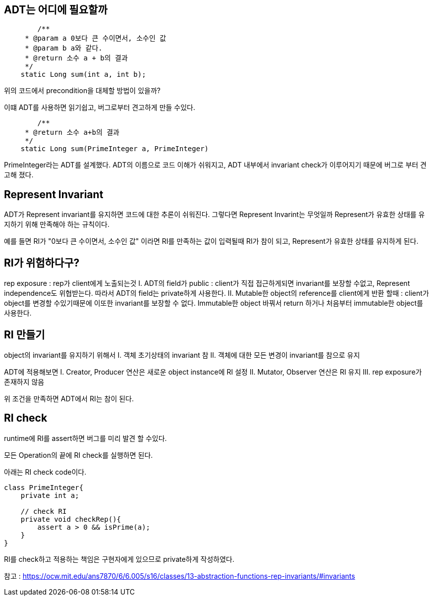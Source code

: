 
## ADT는 어디에 필요할까

```
	/**
     * @param a 0보다 큰 수이면서, 소수인 값
     * @param b a와 같다.
     * @return 소수 a + b의 결과
     */
    static Long sum(int a, int b);
```
위의 코드에서 precondition을 대체할 방법이 있을까?

이떄 ADT를 사용하면 읽기쉽고, 버그로부터 견고하게 만들 수있다.

```
	/**
     * @return 소수 a+b의 결과
     */
    static Long sum(PrimeInteger a, PrimeInteger)
```
 
PrimeInteger라는 ADT를 설계했다. ADT의 이름으로 코드 이해가 쉬워지고, ADT 내부에서 invariant check가 이루어지기 때문에 버그로 부터 견고해 졌다.


## Represent Invariant

ADT가 Represent invariant를 유지하면 코드에 대한 추론이 쉬워진다.
그렇다면 Represent Invarint는 무엇일까
Represent가 유효한 상태를 유지하기 위해 만족해야 하는 규칙이다.

예를 들면 RI가 "0보다 큰 수이면서, 소수인 값" 이라면
RI를 만족하는 값이 입력될때 RI가 참이 되고, Represent가 유효한 상태를 유지하게 된다.

## RI가 위험하다구?
rep exposure : rep가 client에게 노출되는것
 I. ADT의 field가 public : client가 직접 접근하게되면 invariant를 보장할 수없고, Represent independence도 위협받는다. 따라서 ADT의 field는 private하게 사용한다.
 II. Mutable한 object의 reference를 client에게 반환 할때 : client가 object를 변경할 수있기때문에 이또한 invariant를 보장할 수 없다. Immutable한 object 바꿔서 return 하거나 처음부터 immutable한 object를 사용한다.
 
## RI 만들기

object의 invariant를 유지하기 위해서
 I. 객체 초기상태의 invariant 참
 II. 객체에 대한 모든 변경이 invariant를 참으로 유지
 
ADT에 적용해보면
 I. Creator, Producer 연산은 새로운 object instance에 RI 설정
 II. Mutator, Observer 연산은 RI 유지
 III. rep exposure가 존재하지 않음

위 조건을 만족하면 ADT에서 RI는 참이 된다.

## RI check

runtime에 RI를 assert하면 버그를 미리 발견 할 수있다.

모든 Operation의 끝에 RI check를 실행하면 된다.

아래는 RI check code이다.

```
class PrimeInteger{
    private int a;
	
    // check RI
    private void checkRep(){
        assert a > 0 && isPrime(a);
    }
}
```
RI를 check하고 적용하는 책임은 구현자에게 있으므로 private하게 작성하였다.

참고 : https://ocw.mit.edu/ans7870/6/6.005/s16/classes/13-abstraction-functions-rep-invariants/#invariants

